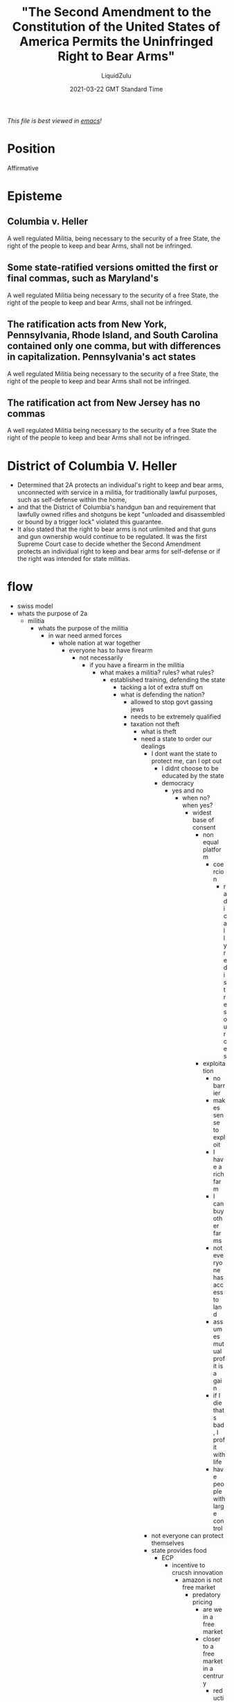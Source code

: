 #+TITLE:"The Second Amendment to the Constitution of the United States of America Permits the Uninfringed Right to Bear Arms"
#+AUTHOR:LiquidZulu
#+BIBLIOGRAPHY:e:/Zotero/library.bib
#+PANDOC_OPTIONS: csl:e:/Zotero/styles/australasian-physical-and-engineering-sciences-in-medicine.csl
#+DATE:2021-03-22 GMT Standard Time
/This file is best viewed in [[https://www.gnu.org/software/emacs/][emacs]]!/

* Position
Affirmative

* Episteme
** Columbia v. Heller
A well regulated Militia, being necessary to the security of a free State, the right of the people to keep and bear Arms, shall not be infringed.
** Some state-ratified versions omitted the first or final commas, such as Maryland's
A well regulated Militia being necessary to the security of a free State, the right of the people to keep and bear Arms, shall not be infringed.
** The ratification acts from New York, Pennsylvania, Rhode Island, and South Carolina contained only one comma, but with differences in capitalization. Pennsylvania's act states
A well regulated Militia being necessary to the security of a free State, the right of the people to keep and bear Arms shall not be infringed.
** The ratification act from New Jersey has no commas
A well regulated Militia being necessary to the security of a free State the right of the people to keep and bear Arms shall not be infringed.

* District of Columbia V. Heller
+ Determined that 2A protects an individual's right to keep and bear arms, unconnected with service in a militia, for traditionally lawful purposes, such as self-defense within the home,
+ and that the District of Columbia's handgun ban and requirement that lawfully owned rifles and shotguns be kept "unloaded and disassembled or bound by a trigger lock" violated this guarantee.
+ It also stated that the right to bear arms is not unlimited and that guns and gun ownership would continue to be regulated. It was the first Supreme Court case to decide whether the Second Amendment protects an individual right to keep and bear arms for self-defense or if the right was intended for state militias.

* flow
+ swiss model
+ whats the purpose of 2a
  + militia
    + whats the purpose of the militia
      + in war need armed forces
        + whole nation at war together
          + everyone has to have firearm
            + not necessarily
              + if you have a firearm in the militia
                + what makes a militia? rules? what rules?
                  + established training, defending the state
                    + tacking a lot of extra stuff on
                    + what is defending the nation?
                      + allowed to stop govt gassing jews
                      + needs to be extremely qualified
                      + taxation not theft
                        + what is theft
                        + need a state to order our dealings
                          + I dont want the state to protect me, can I opt out
                            + I didnt choose to be educated by the state
                            + democracy
                              + yes and no
                                + when no? when yes?
                                  + widest base of consent
                                    + non equal platform
                                      + coercion
                                        + radically redist resources
                                    + exploitation
                                      + no barrier
                                      + makes sense to exploit
                                      + I have a rich farm
                                      + I can buy other farms
                                      + not everyone has access to land
                                      + assumes mutual profit is a gain
                                      + if I die thats bad, I profit with life
                                      + have people with large control
                          + not everyone can protect themselves
                          + state provides food
                            + ECP
                              + incentive to crucsh innovation
                                + amazon is not free market
                                  + predatory pricing
                                    + are we in a free market
                                    + closer to a free market in a centrury
                                      + reduction in regulation
                                        + sauce?
                                        + since '79
                                + amazon is free market?
                                  + what is a frr market?
                                    + a market free of regulation and state control
                                      + HOW IS THIS AMAZON!?
                                      + dig down and you see its not the best idea, industries dont survive
                                        + state more efficient than voluntary organisations
                            + rober barons
                              + bringing up modern examples, what about the robber barons?
                                + phillip morris
                                  + regulating ciggarettes
                                    + pivot to vanderbilt
                                      + state monopolies bad ideas
                                        + monopoly on rights enforcement
                                          + govt shouldnt run jonh lewis as it makes complicated decisions
                                            + state eneforces "these" rights
                                              + what rights?
                                                + right to justice
                                                + free from theft
                                                  + how is tax theft
                                                    + property guaranteed by arms --- might is right
                                                      + ownership is an acceptance by all
                                                      + everyone agrees that you can own --- so how do you own things
                                                        + what you can effectively control
                                                          + effective control is more than might
                                                            + effectively use yourself
                                                              + define effective control
                                                              + define social right
                                                + right to health
                                                + opportunity for prosperity
                                        + railroads
                                          + massive regulations
                                    + rupert murdoch subverting democracy
                                      + democracy bad!
                                      + UK deregulating?
  + protect liberty
    + can have guns for personal security


* Backup Topics
+ natural monopoly
